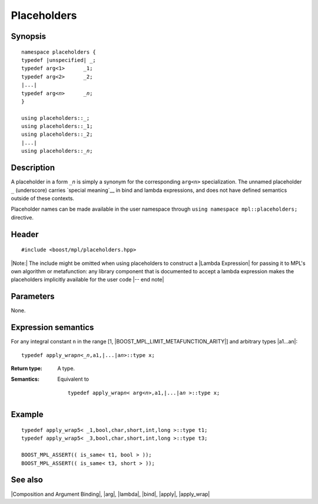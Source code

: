 .. Metafunctions/Composition and Argument Binding//_1,_2,..._n |10

Placeholders
============

Synopsis
--------

.. parsed-literal::
    
    namespace placeholders {
    typedef |unspecified| _;
    typedef arg<1>      _1;
    typedef arg<2>      _2;
    |...|
    typedef arg<\ *n*\ >      _\ *n*\ ;
    }
    
    using placeholders::_;
    using placeholders::_1;
    using placeholders::_2;
    |...|
    using placeholders::_\ *n*\ ;
    

Description
-----------

A placeholder in a form ``_``\ *n* is simply a synonym for the corresponding 
``arg<n>`` specialization. The unnamed placeholder ``_`` (underscore) carries 
`special meaning`__ in bind and lambda expressions, and does not have 
defined semantics outside of these contexts.

Placeholder names can be made available in the user namespace through 
``using namespace mpl::placeholders;`` directive.

__ `bind semantics`_

Header
------

.. parsed-literal::
    
    #include <boost/mpl/placeholders.hpp>

|Note:| The include might be omitted when using placeholders to construct a |Lambda
Expression| for passing it to MPL's own algorithm or metafunction: any library 
component that is documented to accept a lambda expression makes the placeholders 
implicitly available for the user code |-- end note|


Parameters
----------

None.


Expression semantics
--------------------

For any integral constant ``n`` in the range [1, |BOOST_MPL_LIMIT_METAFUNCTION_ARITY|\] and
arbitrary types |a1...an|:


.. parsed-literal::

    typedef apply_wrap\ *n*\<_\ *n*\,a1,\ |...|\a\ *n*\ >::type x;

:Return type:
    A type.

:Semantics:
    Equivalent to
    
    .. parsed-literal::
    
        typedef apply_wrap\ *n*\< arg<\ *n*\ >,a1,\ |...|\a\ *n* >::type x;
    

Example
-------

.. parsed-literal::
    
    typedef apply_wrap\ ``5``\< _1,bool,char,short,int,long >::type t1;
    typedef apply_wrap\ ``5``\< _3,bool,char,short,int,long >::type t3;
    
    BOOST_MPL_ASSERT(( is_same< t1, bool > ));
    BOOST_MPL_ASSERT(( is_same< t3, short > ));


See also
--------

|Composition and Argument Binding|, |arg|, |lambda|, |bind|, |apply|, |apply_wrap|

